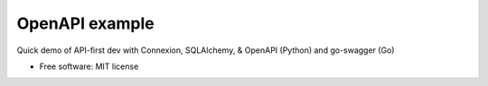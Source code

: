===============
OpenAPI example
===============

Quick demo of API-first dev with Connexion, SQLAlchemy, & OpenAPI (Python) and go-swagger (Go)

* Free software: MIT license

